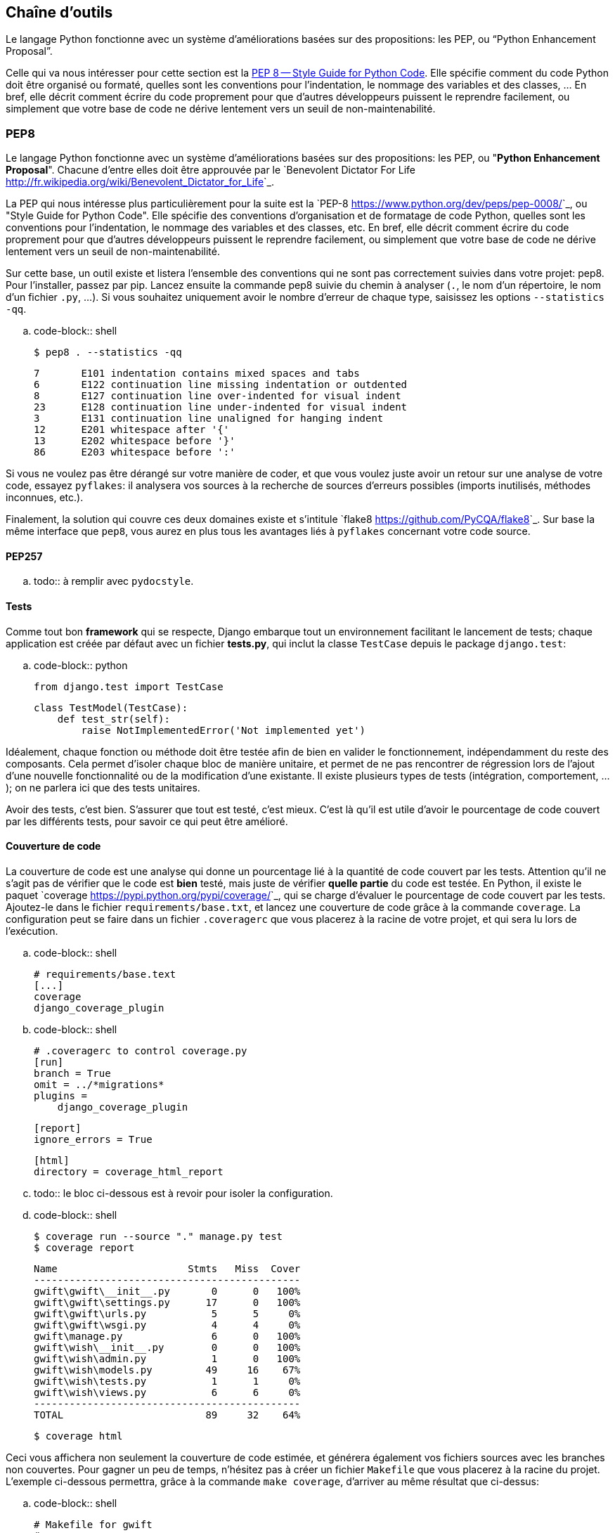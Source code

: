 == Chaîne d'outils

Le langage Python fonctionne avec un système d’améliorations basées sur des propositions: les PEP, ou “Python Enhancement Proposal”. 

Celle qui va nous intéresser pour cette section est la https://www.python.org/dev/peps/pep-0008/[PEP 8 -- Style Guide for Python Code]. Elle spécifie comment du code Python doit être organisé ou formaté, quelles sont les conventions pour l’indentation, le nommage des variables et des classes, … En bref, elle décrit comment écrire du code proprement pour que d’autres développeurs puissent le reprendre facilement, ou simplement que votre base de code ne dérive lentement vers un seuil de non-maintenabilité.

=== PEP8

Le langage Python fonctionne avec un système d'améliorations basées sur des propositions: les PEP, ou "**Python Enhancement Proposal**". Chacune d'entre elles doit être approuvée par le `Benevolent Dictator For Life <http://fr.wikipedia.org/wiki/Benevolent_Dictator_for_Life>`_.

La PEP qui nous intéresse plus particulièrement pour la suite est la `PEP-8 <https://www.python.org/dev/peps/pep-0008/>`_, ou "Style Guide for Python Code". Elle spécifie des conventions d'organisation et de formatage de code Python, quelles sont les conventions pour l'indentation, le nommage des variables et des classes, etc. En bref, elle décrit comment écrire du code proprement pour que d'autres développeurs puissent le reprendre facilement, ou simplement que votre base de code ne dérive lentement vers un seuil de non-maintenabilité.

Sur cette base, un outil existe et listera l'ensemble des conventions qui ne sont pas correctement suivies dans votre projet: pep8. Pour l'installer, passez par pip. Lancez ensuite la commande pep8 suivie du chemin à analyser (``.``, le nom d'un répertoire, le nom d'un fichier ``.py``, ...). Si vous souhaitez uniquement avoir le nombre d'erreur de chaque type, saisissez les options ``--statistics -qq``.

.. code-block:: shell

    $ pep8 . --statistics -qq

    7       E101 indentation contains mixed spaces and tabs
    6       E122 continuation line missing indentation or outdented
    8       E127 continuation line over-indented for visual indent
    23      E128 continuation line under-indented for visual indent
    3       E131 continuation line unaligned for hanging indent
    12      E201 whitespace after '{'
    13      E202 whitespace before '}'
    86      E203 whitespace before ':'

Si vous ne voulez pas être dérangé sur votre manière de coder, et que vous voulez juste avoir un retour sur une analyse de votre code, essayez ``pyflakes``: il analysera vos sources à la recherche de sources d'erreurs possibles (imports inutilisés, méthodes inconnues, etc.).

Finalement, la solution qui couvre ces deux domaines existe et s'intitule `flake8 <https://github.com/PyCQA/flake8>`_. Sur base la même interface que ``pep8``, vous aurez en plus tous les avantages liés à ``pyflakes`` concernant votre code source.

==== PEP257

.. todo:: à remplir avec ``pydocstyle``.

==== Tests

Comme tout bon *framework* qui se respecte, Django embarque tout un environnement facilitant le lancement de tests; chaque application est créée par défaut avec un fichier **tests.py**, qui inclut la classe ``TestCase`` depuis le package ``django.test``:

.. code-block:: python

    from django.test import TestCase
    
    class TestModel(TestCase):
        def test_str(self):
            raise NotImplementedError('Not implemented yet')

Idéalement, chaque fonction ou méthode doit être testée afin de bien en valider le fonctionnement, indépendamment du reste des composants. Cela permet d'isoler chaque bloc de manière unitaire, et permet de ne pas rencontrer de régression lors de l'ajout d'une nouvelle fonctionnalité ou de la modification d'une existante. Il existe plusieurs types de tests (intégration, comportement, ...); on ne parlera ici que des tests unitaires.

Avoir des tests, c'est bien. S'assurer que tout est testé, c'est mieux. C'est là qu'il est utile d'avoir le pourcentage de code couvert par les différents tests, pour savoir ce qui peut être amélioré.

==== Couverture de code

La couverture de code est une analyse qui donne un pourcentage lié à la quantité de code couvert par les tests. Attention qu'il ne s'agit pas de vérifier que le code est **bien** testé, mais juste de vérifier **quelle partie** du code est testée. En Python, il existe le paquet `coverage <https://pypi.python.org/pypi/coverage/>`_, qui se charge d'évaluer le pourcentage de code couvert par les tests. Ajoutez-le dans le fichier ``requirements/base.txt``, et lancez une couverture de code grâce à la commande ``coverage``. La configuration peut se faire dans un fichier ``.coveragerc`` que vous placerez à la racine de votre projet, et qui sera lu lors de l'exécution.

.. code-block:: shell

    # requirements/base.text
    [...]
    coverage
    django_coverage_plugin

.. code-block:: shell

    # .coveragerc to control coverage.py
    [run]
    branch = True
    omit = ../*migrations*
    plugins = 
        django_coverage_plugin

    [report]
    ignore_errors = True

    [html]
    directory = coverage_html_report
    

.. todo:: le bloc ci-dessous est à revoir pour isoler la configuration.

.. code-block:: shell

    $ coverage run --source "." manage.py test
    $ coverage report

    Name                      Stmts   Miss  Cover
    ---------------------------------------------
    gwift\gwift\__init__.py       0      0   100%
    gwift\gwift\settings.py      17      0   100%
    gwift\gwift\urls.py           5      5     0%
    gwift\gwift\wsgi.py           4      4     0%
    gwift\manage.py               6      0   100%
    gwift\wish\__init__.py        0      0   100%
    gwift\wish\admin.py           1      0   100%
    gwift\wish\models.py         49     16    67%
    gwift\wish\tests.py           1      1     0%
    gwift\wish\views.py           6      6     0%
    ---------------------------------------------
    TOTAL                        89     32    64%

    $ coverage html

Ceci vous affichera non seulement la couverture de code estimée, et générera également vos fichiers sources avec les branches non couvertes. Pour gagner un peu de temps, n'hésitez pas à créer un fichier ``Makefile`` que vous placerez à la racine du projet. L'exemple ci-dessous permettra, grâce à la commande ``make coverage``, d'arriver au même résultat que ci-dessus:

.. code-block:: shell

    # Makefile for gwift
    #

    # User-friendly check for coverage
    ifeq ($(shell which coverage >/dev/null 2>&1; echo $$?), 1)
      $(error The 'coverage' command was not found. Make sure you have coverage installed)
    endif

    .PHONY: help coverage

    help:
    	@echo "  coverage to run coverage check of the source files."

    coverage:
    	coverage run --source='.' manage.py test; coverage report; coverage html;
    	@echo "Testing of coverage in the sources finished."

==== Complexité de McCabe

La `complexité cyclomatique <https://fr.wikipedia.org/wiki/Nombre_cyclomatique>`_ (ou complexité de McCabe) peut s'apparenter à mesure de difficulté de compréhension du code, en fonction du nombre d'embranchements trouvés dans une même section. Quand le cycle d'exécution du code rencontre une condition, il peut soit rentrer dedans, soit passer directement à la suite. Par exemple:

.. code-block:: python

    if True == True:
        pass # never happens
    
    # continue ...

La condition existe, mais on ne passera jamais dedans. A l'inverse, le code suivant aura une complexité pourrie à cause du nombre de conditions imbriquées:

.. code-block:: python

    def compare(a, b, c, d, e):
        if a == b:
            if b == c:
                if c == d:
                    if d == e:
                        print('Yeah!')
                        return 1

Potentiellement, les tests unitaires qui seront nécessaires à couvrir tous les cas de figure seront au nombre de quatre: le cas par défaut (a est différent de b, rien ne se passe), puis les autres cas, jusqu'à arriver à l'impression à l'écran et à la valeur de retour. La complexité cyclomatique d'un bloc est évaluée sur base du nombre d'embranchements possibles; par défaut, sa valeur est de 1. Si on rencontre une condition, elle passera à 2, etc. 

Pour l'exemple ci-dessous, on va en fait devoir vérifier au moins chacun des cas pour s'assurer que la couverture est complète. On devrait donc trouver:

 1. Un test pour entrer (ou non) dans la condition ``a == b``
 2. Un test pour entrer (ou non) dans la condition ``b == c``
 3. Un test pour entrer (ou non) dans la condition ``c == d``
 4. Un test pour entrer (ou non) dans la condition ``d == e``
 5. Et s'assurer que n'importe quel autre cas retournera la valeur ``None``.
 
On a donc bien besoin de minimum cinq tests pour couvrir l'entièreté des cas présentés.

Le nombre de tests unitaires nécessaires à la couverture d'un bloc est au minimum égal à la complexité cyclomatique de ce bloc. Une possibilité pour améliorer la maintenance du code est de faire baisser ce nombre, et de le conserver sous un certain seuil. Certains recommandent de le garder sous une complexité de 10; d'autres de 5.

.. note::

    Evidemment, si on refactorise un bloc pour en extraire une méthode, cela   n'améliorera pas sa complexité cyclomatique globale

A nouveau, un greffon pour ``flake8`` existe et donnera une estimation de la complexité de McCabe pour les fonctions trop complexes. Installez-le avec `pip install mccabe`, et activez-le avec le paramètre ``--max-complexity``. Toute fonction dans la complexité est supérieure à cette valeur sera considérée comme trop complexe.

==== Documentation

Il existe plusieurs manières de générer la documentation d'un projet. Les plus connues sont `Sphinx <http://sphinx-doc.org/>`_ et `MkDocs <http://www.mkdocs.org/>`_. Le premier a l'avantage d'être plus reconnu dans la communauté Python que l'autre, de pouvoir *parser* le code pour en extraire la documentation et de pouvoir lancer des `tests orientés documentation <https://duckduckgo.com/?q=documentation+driven+development&t=ffsb>`_. A contrario, votre syntaxe devra respecter `ReStructuredText <https://en.wikipedia.org/wiki/ReStructuredText>`_. Le second a l'avantage d'avoir une syntaxe plus simple à apprendre et à comprendre, mais est plus limité dans son résultat.

Dans l'immédiat, nous nous contenterons d'avoir des modules documentés (quelle que soit la méthode Sphinx/MkDocs/...). Dans la continuié de ``Flake8``, il existe un greffon qui vérifie la présence de commentaires au niveau des méthodes et modules développés.

.. note::

    voir si il ne faudrait pas mieux passer par pydocstyle.

.. code-block:: shell

    $ pip install flake8_docstrings

Lancez ensuite `flake8` avec la commande ``flake8 . --exclude="migrations"``. Sur notre projet (presque) vide, le résultat sera le suivant:

.. code-block:: shell

    $ flake8 . --exclude="migrations"
    .\src\manage.py:1:1: D100  Missing docstring in public module
    .\src\gwift\__init__.py:1:1: D100  Missing docstring in public module
    .\src\gwift\urls.py:1:1: D400  First line should end with a period (not 'n')
    .\src\wish\__init__.py:1:1: D100  Missing docstring in public module
    .\src\wish\admin.py:1:1: D100  Missing docstring in public module
    .\src\wish\admin.py:1:1: F401 'admin' imported but unused
    .\src\wish\models.py:1:1: D100  Missing docstring in public module
    .\src\wish\models.py:1:1: F401 'models' imported but unused
    .\src\wish\tests.py:1:1: D100  Missing docstring in public module
    .\src\wish\tests.py:1:1: F401 'TestCase' imported but unused
    .\src\wish\views.py:1:1: D100  Missing docstring in public module
    .\src\wish\views.py:1:1: F401 'render' imported but unused


Bref, on le voit: nous n'avons que très peu de modules, et aucun d'eux n'est commenté.

En plus de cette méthode, Django permet également de rendre la documentation accessible depuis son interface d'administration.

=== pep8, flake8, pylint

Un outil existe et listera l’ensemble des conventions qui ne sont pas correctement suivies dans votre projet: pep8. Pour l’installer, passez par pip. Lancez ensuite la commande pep8 suivie du chemin à analyser (., le nom d’un répertoire, le nom d’un fichier .py, ...).

Si vous ne voulez pas être dérangé sur votre manière de coder, et que vous voulez juste avoir un retour sur une analyse de votre code, essayez pyflakes: il analaysera vos sources à la recherche d’erreurs (imports inutilsés, méthodes inconnues, etc.).

Et finalement, si vous voulez grouper les deux, il existe flake8. Sur base la même interface que pep8, vous aurez en plus des avertissements concernant le code source.

[source,python]
--
from datetime import datetime

"""On stocke la date du jour dans la variable ToD4y"""

ToD4y = datetime.today()

def print_today(ToD4y):
    today = ToD4y
    print(ToD4y)

def GetToday():
    return ToD4y


if __name__ == "__main__":
    t =   Get_Today()
    print(t)


--

L'exécution de la commande flake8 . retourne ceci:

[source,bash]
--
test.py:7:1: E302 expected 2 blank lines, found 1
test.py:8:5: F841 local variable 'today' is assigned to but never used
test.py:11:1: E302 expected 2 blank lines, found 1
test.py:16:8: E222 multiple spaces after operator
test.py:16:11: F821 undefined name 'Get_Today'
test.py:18:1: W391 blank line at end of file
--

On trouve des erreurs:

* de *conventions*: le nombre de lignes qui séparent deux fonctions, le nombre d'espace après un opérateur, une ligne vide à la fin du fichier, ... Ces _erreurs_ n'en sont pas vraiment, elles indiquent juste de potentiels problèmes de communication si le code devait être lu ou compris par une autre personne.
* de *définition*: une variable assignée mais pas utilisée ou une lexème non trouvé. Cette dernière information indique clairement un bug potentiel. 

L'étape d'après consiste à invoquer pylint. Lui, il est directement moins conciliant:

[source,text]
--
$ pylint test.py
************* Module test
test.py:16:6: C0326: Exactly one space required after assignment
    t =   Get_Today()
      ^ (bad-whitespace)
test.py:18:0: C0305: Trailing newlines (trailing-newlines)
test.py:1:0: C0114: Missing module docstring (missing-module-docstring)
test.py:3:0: W0105: String statement has no effect (pointless-string-statement)
test.py:5:0: C0103: Constant name "ToD4y" doesn't conform to UPPER_CASE naming style (invalid-name)
test.py:7:16: W0621: Redefining name 'ToD4y' from outer scope (line 5) (redefined-outer-name)
test.py:7:0: C0103: Argument name "ToD4y" doesn't conform to snake_case naming style (invalid-name)
test.py:7:0: C0116: Missing function or method docstring (missing-function-docstring)
test.py:8:4: W0612: Unused variable 'today' (unused-variable)
test.py:11:0: C0103: Function name "GetToday" doesn't conform to snake_case naming style (invalid-name)
test.py:11:0: C0116: Missing function or method docstring (missing-function-docstring)
test.py:16:4: C0103: Constant name "t" doesn't conform to UPPER_CASE naming style (invalid-name)
test.py:16:10: E0602: Undefined variable 'Get_Today' (undefined-variable)

--------------------------------------------------------------------
Your code has been rated at -5.45/10
--

En gros, j'ai programmé comme une grosse bouse anémique (et oui, le score d'évaluation du code permet bien d'aller en négatif). En vrac, on trouve des problèmes liés:

* au nommage (C0103) et à la mise en forme (C0305, C0326, W0105)
* à des variables non définies (E0602)
* de la documentation manquante (C0114, C0116)
* de la redéfinition de variables (W0621).


Pour reprendre la http://pylint.pycqa.org/en/latest/user_guide/message-control.html[documentation], chaque code possède sa signification (ouf!): 

* C convention related checks
* R refactoring related checks
* W various warnings
* E errors, for probable bugs in the code
* F fatal, if an error occurred which prevented pylint from doing further* processing.

PyLint est la version **++**, pour ceux qui veulent un code propre et sans bavure.

=== Black


=== pytest


=== mypy

